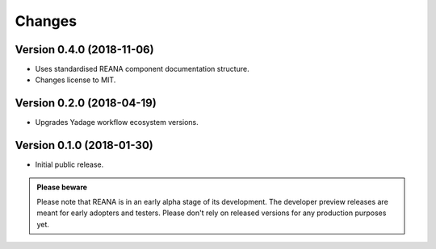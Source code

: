 Changes
=======

Version 0.4.0 (2018-11-06)
--------------------------

- Uses standardised REANA component documentation structure.
- Changes license to MIT.

Version 0.2.0 (2018-04-19)
--------------------------

- Upgrades Yadage workflow ecosystem versions.

Version 0.1.0 (2018-01-30)
--------------------------

- Initial public release.

.. admonition:: Please beware

   Please note that REANA is in an early alpha stage of its development. The
   developer preview releases are meant for early adopters and testers. Please
   don't rely on released versions for any production purposes yet.
